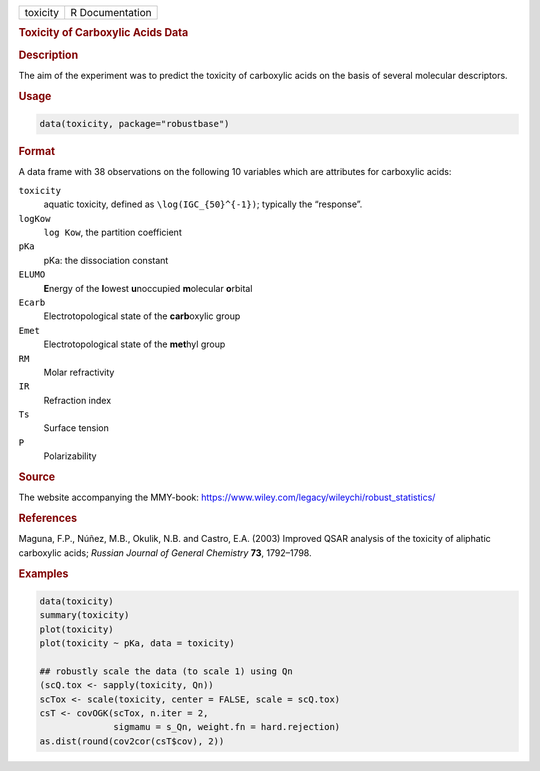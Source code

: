 .. container::

   ======== ===============
   toxicity R Documentation
   ======== ===============

   .. rubric:: Toxicity of Carboxylic Acids Data
      :name: toxicity

   .. rubric:: Description
      :name: description

   The aim of the experiment was to predict the toxicity of carboxylic
   acids on the basis of several molecular descriptors.

   .. rubric:: Usage
      :name: usage

   .. code:: R

      data(toxicity, package="robustbase")

   .. rubric:: Format
      :name: format

   A data frame with 38 observations on the following 10 variables which
   are attributes for carboxylic acids:

   ``toxicity``
      aquatic toxicity, defined as ``\log(IGC_{50}^{-1})``; typically
      the “response”.

   ``logKow``
      ``log Kow``, the partition coefficient

   ``pKa``
      pKa: the dissociation constant

   ``ELUMO``
      **E**\ nergy of the **l**\ owest **u**\ noccupied **m**\ olecular
      **o**\ rbital

   ``Ecarb``
      Electrotopological state of the **carb**\ oxylic group

   ``Emet``
      Electrotopological state of the **met**\ hyl group

   ``RM``
      Molar refractivity

   ``IR``
      Refraction index

   ``Ts``
      Surface tension

   ``P``
      Polarizability

   .. rubric:: Source
      :name: source

   The website accompanying the MMY-book:
   https://www.wiley.com/legacy/wileychi/robust_statistics/

   .. rubric:: References
      :name: references

   Maguna, F.P., Núñez, M.B., Okulik, N.B. and Castro, E.A. (2003)
   Improved QSAR analysis of the toxicity of aliphatic carboxylic acids;
   *Russian Journal of General Chemistry* **73**, 1792–1798.

   .. rubric:: Examples
      :name: examples

   .. code:: R

      data(toxicity)
      summary(toxicity)
      plot(toxicity)
      plot(toxicity ~ pKa, data = toxicity)

      ## robustly scale the data (to scale 1) using Qn
      (scQ.tox <- sapply(toxicity, Qn))
      scTox <- scale(toxicity, center = FALSE, scale = scQ.tox)
      csT <- covOGK(scTox, n.iter = 2,
                    sigmamu = s_Qn, weight.fn = hard.rejection)
      as.dist(round(cov2cor(csT$cov), 2))
